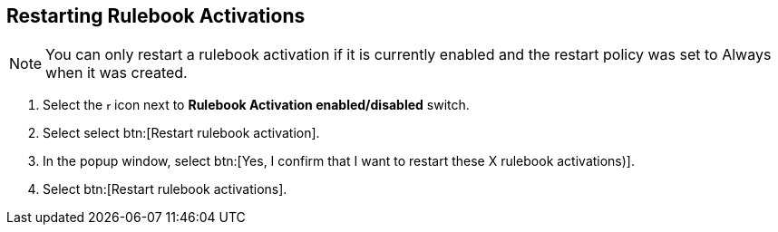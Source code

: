[id="proc-eda-restart-rulebook-activations"]

== Restarting Rulebook Activations

[NOTE]
====
You can only restart a rulebook activation if it is currently enabled and the restart policy was set to Always when it was created.
====

. Select the image:ellipsis.png[more actions,5,12] icon next to *Rulebook Activation enabled/disabled* switch.
. Select select btn:[Restart rulebook activation].
. In the popup window, select btn:[Yes, I confirm that I want to restart these X rulebook activations)].
. Select btn:[Restart rulebook activations].